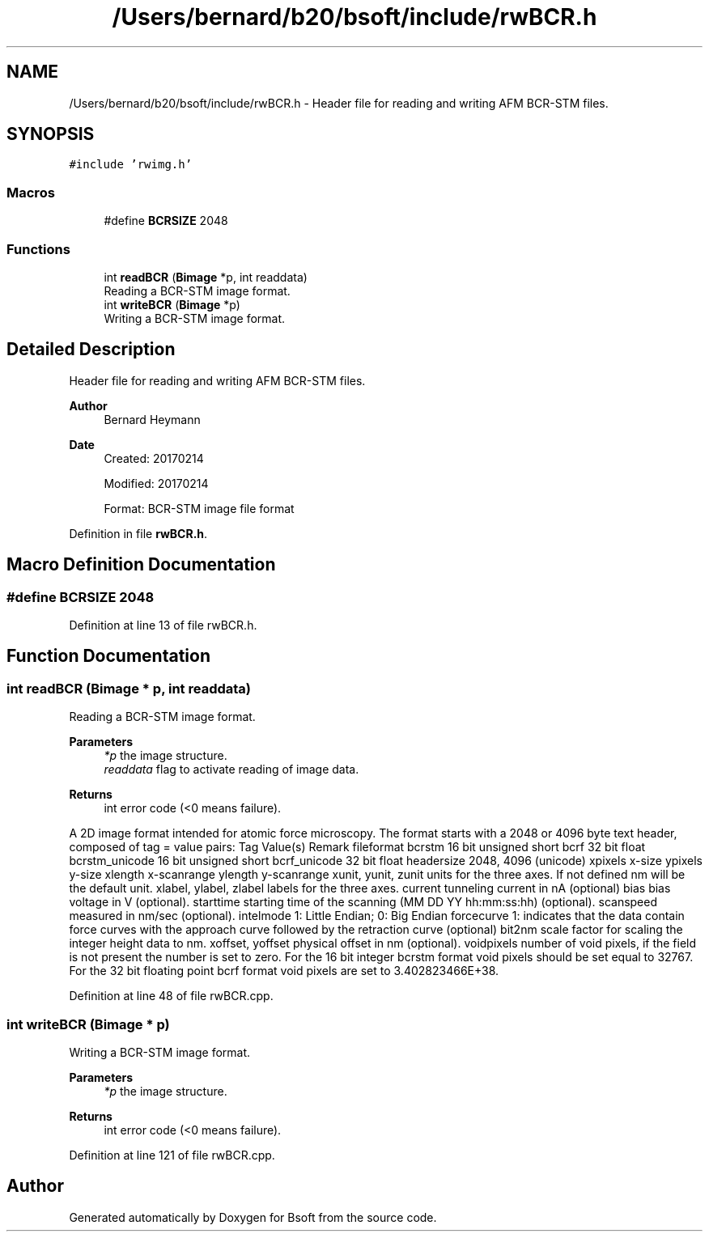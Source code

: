 .TH "/Users/bernard/b20/bsoft/include/rwBCR.h" 3 "Wed Sep 1 2021" "Version 2.1.0" "Bsoft" \" -*- nroff -*-
.ad l
.nh
.SH NAME
/Users/bernard/b20/bsoft/include/rwBCR.h \- Header file for reading and writing AFM BCR-STM files\&.  

.SH SYNOPSIS
.br
.PP
\fC#include 'rwimg\&.h'\fP
.br

.SS "Macros"

.in +1c
.ti -1c
.RI "#define \fBBCRSIZE\fP   2048"
.br
.in -1c
.SS "Functions"

.in +1c
.ti -1c
.RI "int \fBreadBCR\fP (\fBBimage\fP *p, int readdata)"
.br
.RI "Reading a BCR-STM image format\&. "
.ti -1c
.RI "int \fBwriteBCR\fP (\fBBimage\fP *p)"
.br
.RI "Writing a BCR-STM image format\&. "
.in -1c
.SH "Detailed Description"
.PP 
Header file for reading and writing AFM BCR-STM files\&. 


.PP
\fBAuthor\fP
.RS 4
Bernard Heymann 
.RE
.PP
\fBDate\fP
.RS 4
Created: 20170214 
.PP
Modified: 20170214 
.PP
.nf
Format: BCR-STM image file format

.fi
.PP
 
.RE
.PP

.PP
Definition in file \fBrwBCR\&.h\fP\&.
.SH "Macro Definition Documentation"
.PP 
.SS "#define BCRSIZE   2048"

.PP
Definition at line 13 of file rwBCR\&.h\&.
.SH "Function Documentation"
.PP 
.SS "int readBCR (\fBBimage\fP * p, int readdata)"

.PP
Reading a BCR-STM image format\&. 
.PP
\fBParameters\fP
.RS 4
\fI*p\fP the image structure\&. 
.br
\fIreaddata\fP flag to activate reading of image data\&. 
.RE
.PP
\fBReturns\fP
.RS 4
int error code (<0 means failure)\&.
.RE
.PP
A 2D image format intended for atomic force microscopy\&. The format starts with a 2048 or 4096 byte text header, composed of tag = value pairs: Tag Value(s) Remark fileformat bcrstm 16 bit unsigned short bcrf 32 bit float bcrstm_unicode 16 bit unsigned short bcrf_unicode 32 bit float headersize 2048, 4096 (unicode) xpixels x-size ypixels y-size xlength x-scanrange ylength y-scanrange xunit, yunit, zunit units for the three axes\&. If not defined nm will be the default unit\&. xlabel, ylabel, zlabel labels for the three axes\&. current tunneling current in nA (optional) bias bias voltage in V (optional)\&. starttime starting time of the scanning (MM DD YY hh:mm:ss:hh) (optional)\&. scanspeed measured in nm/sec (optional)\&. intelmode 1: Little Endian; 0: Big Endian forcecurve 1: indicates that the data contain force curves with the approach curve followed by the retraction curve (optional) bit2nm scale factor for scaling the integer height data to nm\&. xoffset, yoffset physical offset in nm (optional)\&. voidpixels number of void pixels, if the field is not present the number is set to zero\&. For the 16 bit integer bcrstm format void pixels should be set equal to 32767\&. For the 32 bit floating point bcrf format void pixels are set to 3\&.402823466E+38\&. 
.PP
Definition at line 48 of file rwBCR\&.cpp\&.
.SS "int writeBCR (\fBBimage\fP * p)"

.PP
Writing a BCR-STM image format\&. 
.PP
\fBParameters\fP
.RS 4
\fI*p\fP the image structure\&. 
.RE
.PP
\fBReturns\fP
.RS 4
int error code (<0 means failure)\&. 
.RE
.PP

.PP
Definition at line 121 of file rwBCR\&.cpp\&.
.SH "Author"
.PP 
Generated automatically by Doxygen for Bsoft from the source code\&.
